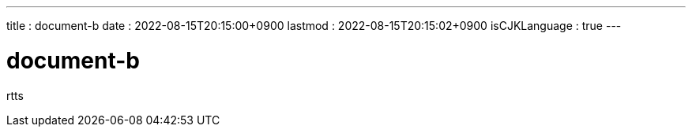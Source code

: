 ---
title   : document-b
date    : 2022-08-15T20:15:00+0900
lastmod : 2022-08-15T20:15:02+0900
isCJKLanguage : true
---

= document-b
:toc:


rtts
